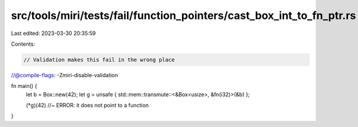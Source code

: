 src/tools/miri/tests/fail/function_pointers/cast_box_int_to_fn_ptr.rs
=====================================================================

Last edited: 2023-03-30 20:35:59

Contents:

.. code-block:: rs

    // Validation makes this fail in the wrong place
//@compile-flags: -Zmiri-disable-validation

fn main() {
    let b = Box::new(42);
    let g = unsafe { std::mem::transmute::<&Box<usize>, &fn(i32)>(&b) };

    (*g)(42) //~ ERROR: it does not point to a function
}



